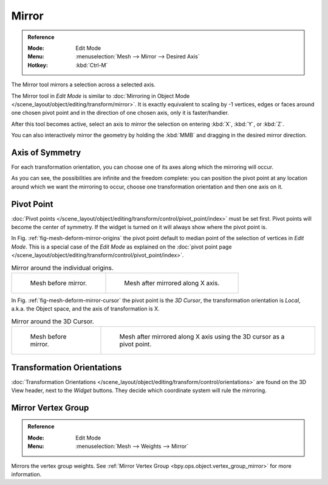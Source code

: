 
******
Mirror
******

.. admonition:: Reference
   :class: refbox

   :Mode:      Edit Mode
   :Menu:      :menuselection:`Mesh --> Mirror --> Desired Axis`
   :Hotkey:    :kbd:`Ctrl-M`

The Mirror tool mirrors a selection across a selected axis.

The Mirror tool in *Edit Mode* is similar to
:doc:`Mirroring in Object Mode </scene_layout/object/editing/transform/mirror>`.
It is exactly equivalent to scaling by -1 vertices,
edges or faces around one chosen pivot point and in the direction of one chosen axis, only it is faster/handier.

After this tool becomes active, select an axis to mirror the selection
on entering :kbd:`X`, :kbd:`Y`, or :kbd:`Z`.

You can also interactively mirror the geometry by holding the :kbd:`MMB` and dragging in
the desired mirror direction.


Axis of Symmetry
================

For each transformation orientation,
you can choose one of its axes along which the mirroring will occur.

As you can see, the possibilities are infinite and the freedom complete:
you can position the pivot point at any location around which we want the mirroring to occur,
choose one transformation orientation and then one axis on it.


Pivot Point
===========

:doc:`Pivot points </scene_layout/object/editing/transform/control/pivot_point/index>` must be set first.
Pivot points will become the center of symmetry.
If the widget is turned on it will always show where the pivot point is.

In Fig. :ref:`fig-mesh-deform-mirror-origins` the pivot point default to
median point of the selection of vertices in *Edit Mode*.
This is a special case of the *Edit Mode* as explained on
the :doc:`pivot point page </scene_layout/object/editing/transform/control/pivot_point/index>`.

.. _fig-mesh-deform-mirror-origins:

.. list-table:: Mirror around the individual origins.

   * - .. figure:: /images/modeling_meshes_editing_transform_mirror_cursor-before.png
          :width: 320px

          Mesh before mirror.

     - .. figure:: /images/modeling_meshes_editing_transform_mirror_individual-after.png
          :width: 320px

          Mesh after mirrored along X axis.

In Fig. :ref:`fig-mesh-deform-mirror-cursor` the pivot point is the *3D Cursor*,
the transformation orientation is *Local*, a.k.a. the Object space,
and the axis of transformation is X.

.. _fig-mesh-deform-mirror-cursor:

.. list-table:: Mirror around the 3D Cursor.

   * - .. figure:: /images/modeling_meshes_editing_transform_mirror_cursor-before.png
          :width: 320px

          Mesh before mirror.

     - .. figure:: /images/modeling_meshes_editing_transform_mirror_cursor-after.png
          :width: 320px

          Mesh after mirrored along X axis using the 3D cursor as a pivot point.


Transformation Orientations
===========================

:doc:`Transformation Orientations </scene_layout/object/editing/transform/control/orientations>`
are found on the 3D View header, next to the *Widget* buttons.
They decide which coordinate system will rule the mirroring.


Mirror Vertex Group
===================

.. admonition:: Reference
   :class: refbox

   :Mode:      Edit Mode
   :Menu:      :menuselection:`Mesh --> Weights --> Mirror`

Mirrors the vertex group weights.
See :ref:`Mirror Vertex Group <bpy.ops.object.vertex_group_mirror>` for more information.
